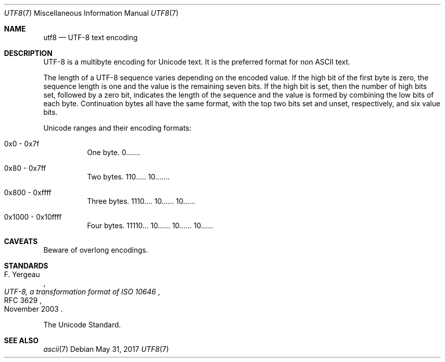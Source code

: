 .\"	$OpenBSD: utf8.7,v 1.2 2017/05/31 09:58:36 tedu Exp $
.\"
.\" Copyright (c) 2017 Ted Unangst
.\" All rights reserved.
.\"
.\" Redistribution and use in source and binary forms, with or without
.\" modification, are permitted provided that the following conditions
.\" are met:
.\" 1. Redistributions of source code must retain the above copyright
.\"    notice, this list of conditions and the following disclaimer.
.\" 2. Redistributions in binary form must reproduce the above copyright
.\"    notice, this list of conditions and the following disclaimer in the
.\"    documentation and/or other materials provided with the distribution.
.\"
.\" THIS SOFTWARE IS PROVIDED BY THE DEVELOPERS ``AS IS'' AND ANY EXPRESS OR
.\" IMPLIED WARRANTIES, INCLUDING, BUT NOT LIMITED TO, THE IMPLIED WARRANTIES
.\" OF MERCHANTABILITY AND FITNESS FOR A PARTICULAR PURPOSE ARE DISCLAIMED.
.\" IN NO EVENT SHALL THE DEVELOPERS BE LIABLE FOR ANY DIRECT, INDIRECT,
.\" INCIDENTAL, SPECIAL, EXEMPLARY, OR CONSEQUENTIAL DAMAGES (INCLUDING, BUT
.\" NOT LIMITED TO, PROCUREMENT OF SUBSTITUTE GOODS OR SERVICES; LOSS OF USE,
.\" DATA, OR PROFITS; OR BUSINESS INTERRUPTION) HOWEVER CAUSED AND ON ANY
.\" THEORY OF LIABILITY, WHETHER IN CONTRACT, STRICT LIABILITY, OR TORT
.\" (INCLUDING NEGLIGENCE OR OTHERWISE) ARISING IN ANY WAY OUT OF THE USE OF
.\" THIS SOFTWARE, EVEN IF ADVISED OF THE POSSIBILITY OF SUCH DAMAGE.
.\"
.Dd $Mdocdate: May 31 2017 $
.Dt UTF8 7
.Os
.Sh NAME
.Nm utf8
.Nd UTF-8 text encoding
.Sh DESCRIPTION
UTF-8 is a multibyte encoding for Unicode text.
It is the preferred format for non ASCII text.
.Pp
The length of a UTF-8 sequence varies depending on the encoded value.
If the high bit of the first byte is zero, the sequence length is one and
the value is the remaining seven bits.
If the high bit is set, then the number of high bits set, followed by a zero
bit, indicates the length of the sequence and the value is formed by combining
the low bits of each byte.
Continuation bytes all have the same format, with the top two bits set and
unset, respectively, and six value bits.
.Pp
Unicode ranges and their encoding formats:
.Bl -tag -width Ds
.It 0x0 - 0x7f
One byte.
0.......
.It 0x80 - 0x7ff
Two bytes.
110..... 10.......
.It 0x800 - 0xffff
Three bytes.
1110.... 10...... 10......
.It 0x1000 - 0x10ffff
Four bytes.
11110... 10...... 10...... 10......
.El
.Sh CAVEATS
Beware of overlong encodings.
.Sh STANDARDS
.Rs
.%A F. Yergeau
.%D November 2003
.%R RFC 3629
.%T UTF-8, a transformation format of ISO 10646
.Re
.Pp
The Unicode Standard.
.Sh SEE ALSO
.Xr ascii 7

